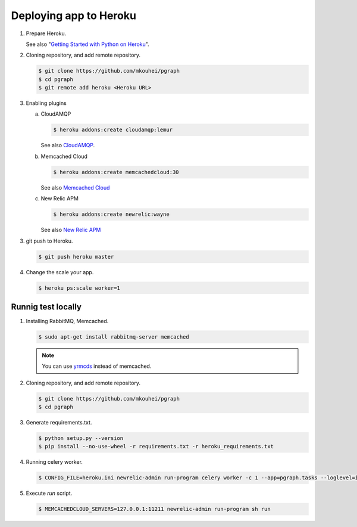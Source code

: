 Deploying app to Heroku
=======================

1. Prepare Heroku.

   See also "`Getting Started with Python on Heroku <https://devcenter.heroku.com/articles/getting-started-with-python#introduction>`_".

2. Cloning repository, and add remote repository.

   .. code-block:: shell

      $ git clone https://github.com/mkouhei/pgraph
      $ cd pgraph
      $ git remote add heroku <Heroku URL>

3. Enabling plugins

   a. CloudAMQP

      .. code-block:: shell

         $ heroku addons:create cloudamqp:lemur

      See also `CloudAMQP <https://devcenter.heroku.com/articles/cloudamqp>`_.

   b. Memcached Cloud

      .. code-block:: shell

         $ heroku addons:create memcachedcloud:30

      See also `Memcached Cloud <https://devcenter.heroku.com/articles/memcachedcloud>`_

   c. New Relic APM

      .. code-block:: shell

         $ heroku addons:create newrelic:wayne

      See also `New Relic APM <https://devcenter.heroku.com/articles/newrelic>`_
   
3. git push to Heroku.

   .. code-block:: shell

      $ git push heroku master

4. Change the scale your app.

   .. code-block:: shell

      $ heroku ps:scale worker=1


Runnig test locally
-------------------

1. Installing RabbitMQ, Memcached.

   .. code-block:: shell

      $ sudo apt-get install rabbitmq-server memcached

   .. note::
      You can use `yrmcds <http://cybozu.github.io/yrmcds/>`_ instead of memcached.

2. Cloning repository, and add remote repository.

   .. code-block:: shell

      $ git clone https://github.com/mkouhei/pgraph
      $ cd pgraph

3. Generate requirements.txt.

   .. code-block:: shell

      $ python setup.py --version
      $ pip install --no-use-wheel -r requirements.txt -r heroku_requirements.txt

4. Running celery worker.

   .. code-block:: shell

      $ CONFIG_FILE=heroku.ini newrelic-admin run-program celery worker -c 1 --app=pgraph.tasks --loglevel=info

5. Execute `run` script.

   .. code-block:: shell

      $ MEMCACHEDCLOUD_SERVERS=127.0.0.1:11211 newrelic-admin run-program sh run

